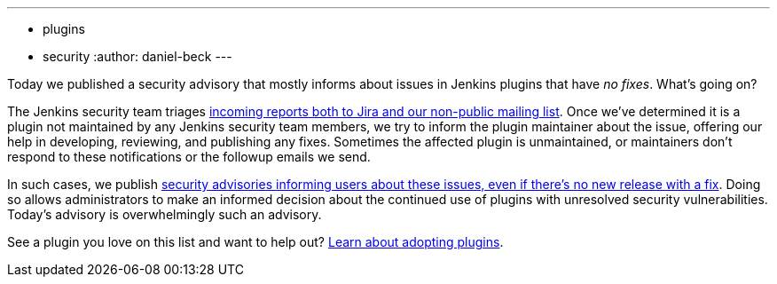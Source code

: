 ---
:layout: post
:title: Security spring cleaning
:tags:
- plugins
- security
:author: daniel-beck
---

Today we published a security advisory that mostly informs about issues in Jenkins plugins that have _no fixes_.
What's going on?

The Jenkins security team triages https://jenkins.io/security/#reporting-vulnerabilities[incoming reports both to Jira and our non-public mailing list].
Once we've determined it is a plugin not maintained by any Jenkins security team members, we try to inform the plugin maintainer about the issue, offering our help in developing, reviewing, and publishing any fixes.
Sometimes the affected plugin is unmaintained, or maintainers don't respond to these notifications or the followup emails we send.

In such cases, we publish https://jenkins.io/security/#vulnerabilities-in-plugins[security advisories informing users about these issues, even if there's no new release with a fix].
Doing so allows administrators to make an informed decision about the continued use of plugins with unresolved security vulnerabilities.
Today's advisory is overwhelmingly such an advisory.

See a plugin you love on this list and want to help out? https://wiki.jenkins-ci.org/display/JENKINS/Adopt+a+Plugin[Learn about adopting plugins].